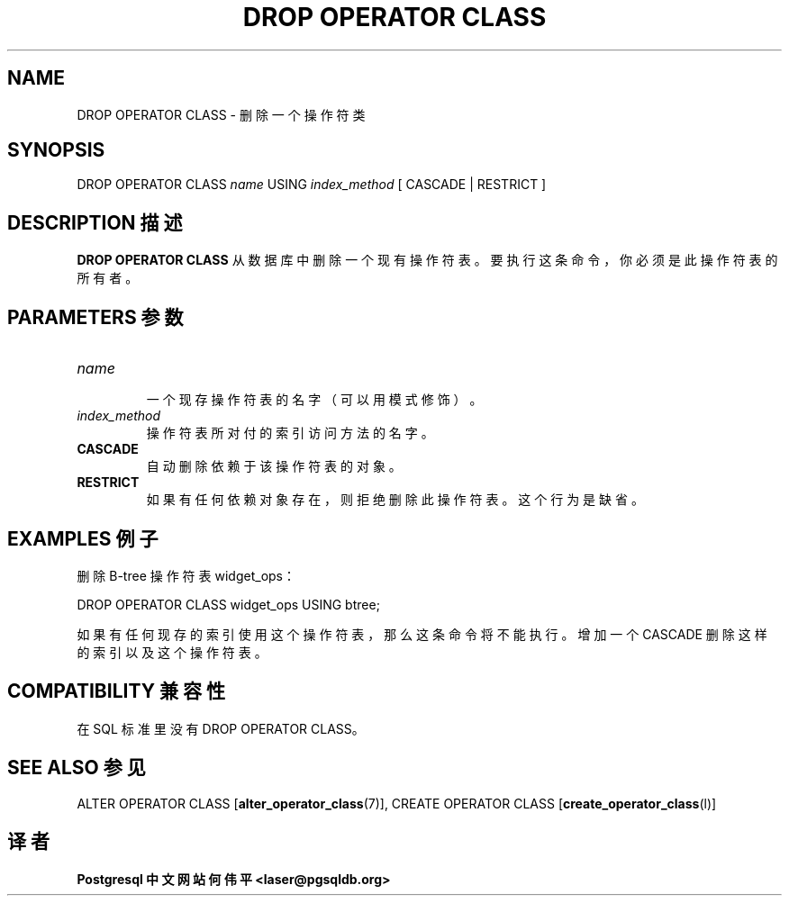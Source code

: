 .\" auto-generated by docbook2man-spec $Revision: 1.1 $
.TH "DROP OPERATOR CLASS" "7" "2003-11-02" "SQL - Language Statements" "SQL Commands"
.SH NAME
DROP OPERATOR CLASS \- 删除一个操作符类

.SH SYNOPSIS
.sp
.nf
DROP OPERATOR CLASS \fIname\fR USING \fIindex_method\fR [ CASCADE | RESTRICT ]
.sp
.fi
.SH "DESCRIPTION 描述"
.PP
\fBDROP OPERATOR CLASS\fR 从数据库中删除一个现有操作符表。要执行这条命令，你必须是此操作符表的所有者。
.SH "PARAMETERS 参数"
.TP
\fB\fIname\fB\fR
 一个现存操作符表的名字（可以用模式修饰）。
.TP
\fB\fIindex_method\fB\fR
 操作符表所对付的索引访问方法的名字。
.TP
\fBCASCADE\fR
 自动删除依赖于该操作符表的对象。
.TP
\fBRESTRICT\fR
 如果有任何依赖对象存在，则拒绝删除此操作符表。这个行为是缺省。
.SH "EXAMPLES 例子"
.PP
 删除 B-tree 操作符表 widget_ops：
.sp
.nf
DROP OPERATOR CLASS widget_ops USING btree;
.sp
.fi
 如果有任何现存的索引使用这个操作符表，那么这条命令将不能 执行。增加一个 CASCADE 删除这样的索引以及这个 操作符表。
.SH "COMPATIBILITY 兼容性"
.PP
 在 SQL 标准里没有 DROP OPERATOR CLASS。
.SH "SEE ALSO 参见"
ALTER OPERATOR CLASS [\fBalter_operator_class\fR(7)], CREATE OPERATOR CLASS [\fBcreate_operator_class\fR(l)]

.SH "译者"
.B Postgresql 中文网站
.B 何伟平 <laser@pgsqldb.org>
